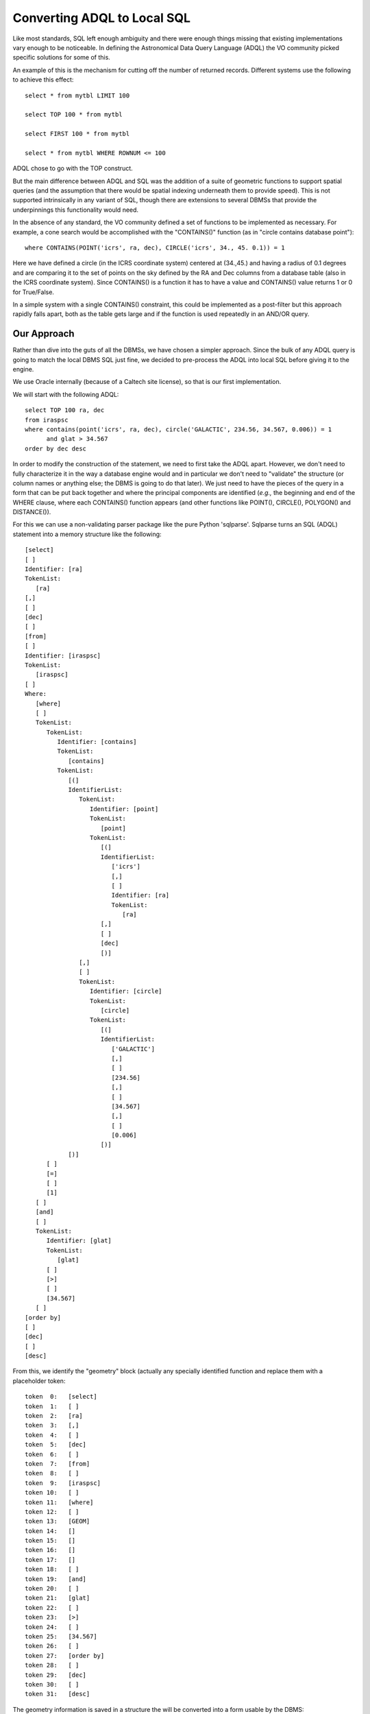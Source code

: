 Converting ADQL to Local SQL
============================
Like most standards, SQL left enough ambiguity and there were enough things missing
that existing implementations vary enough to be noticeable.  In defining the
Astronomical Data Query Language (ADQL) the VO community picked specific solutions
for some of this.

An example of this is the mechanism for cutting off the number of returned records.
Different systems use the following to achieve this effect::

    select * from mytbl LIMIT 100

    select TOP 100 * from mytbl

    select FIRST 100 * from mytbl

    select * from mytbl WHERE ROWNUM <= 100

ADQL chose to go with the TOP construct.

But the main difference between ADQL and SQL was the addition of a suite of
geometric functions to support spatial queries (and the assumption that there
would be spatial indexing underneath them to provide speed).  This is not 
supported intrinsically in any variant of SQL, though there are extensions
to several DBMSs that provide the underpinnings this functionality would need.

In the absence of any standard, the VO community defined a set of functions
to be implemented as necessary.  For example, a cone search would be 
accomplished with the "CONTAINS()" function (as in "circle contains database
point")::

    where CONTAINS(POINT('icrs', ra, dec), CIRCLE('icrs', 34., 45. 0.1)) = 1

Here we have defined a circle (in the ICRS coordinate system) centered at
(34.,45.) and having a radius of 0.1 degrees and are comparing it to the
set of points on the sky defined by the RA and Dec columns from a database
table (also in the ICRS coordinate system).  Since CONTAINS() is a function
it has to have a value and CONTAINS() value returns 1 or 0 for True/False.

In a simple system with a single CONTAINS() constraint, this could be
implemented as a post-filter but this approach rapidly falls apart, both
as the table gets large and if the function is used repeatedly in an 
AND/OR query.


Our Approach
------------
Rather than dive into the guts of all the DBMSs, we have chosen a simpler
approach.  Since the bulk of any ADQL query is going to match the local
DBMS SQL just fine, we decided to pre-process the ADQL into local SQL
before giving it to the engine.

We use Oracle internally (because of a Caltech site license), so that is
our first implementation.  

We will start with the following ADQL::

   select TOP 100 ra, dec 
   from iraspsc 
   where contains(point('icrs', ra, dec), circle('GALACTIC', 234.56, 34.567, 0.006)) = 1 
         and glat > 34.567
   order by dec desc

In order to modify the construction of the statement, we need to first
take the ADQL apart.  However, we don't need to fully characterize it in
the way a database engine would and in particular we don't need to 
"validate" the structure (or column names or anything else;  the DBMS
is going to do that later).  We just need to have the pieces of the query
in a form that can be put back together and where the principal components
are identified (*e.g.,* the beginning and end of the WHERE clause, where
each CONTAINS() function appears (and other functions like POINT(),
CIRCLE(), POLYGON() and DISTANCE()).

For this we can use a non-validating parser package like the pure
Python 'sqlparse'.  Sqlparse turns an SQL (ADQL) statement into a
memory structure like the following::

   [select]
   [ ]
   Identifier: [ra]
   TokenList:
      [ra]
   [,]
   [ ]
   [dec]
   [ ]
   [from]
   [ ]
   Identifier: [iraspsc]
   TokenList:
      [iraspsc]
   [ ]
   Where:
      [where]
      [ ]
      TokenList:
         TokenList:
            Identifier: [contains]
            TokenList:
               [contains]
            TokenList:
               [(]
               IdentifierList:
                  TokenList:
                     Identifier: [point]
                     TokenList:
                        [point]
                     TokenList:
                        [(]
                        IdentifierList:
                           ['icrs']
                           [,]
                           [ ]
                           Identifier: [ra]
                           TokenList:
                              [ra]
                        [,]
                        [ ]
                        [dec]
                        [)]
                  [,]
                  [ ]
                  TokenList:
                     Identifier: [circle]
                     TokenList:
                        [circle]
                     TokenList:
                        [(]
                        IdentifierList:
                           ['GALACTIC']
                           [,]
                           [ ]
                           [234.56]
                           [,]
                           [ ]
                           [34.567]
                           [,]
                           [ ]
                           [0.006]
                        [)]
               [)]
         [ ]
         [=]
         [ ]
         [1]
      [ ]
      [and]
      [ ]
      TokenList:
         Identifier: [glat]
         TokenList:
            [glat]
         [ ]
         [>]
         [ ]
         [34.567]
      [ ]
   [order by]
   [ ]
   [dec]
   [ ]
   [desc]

From this, we identify the "geometry" block (actually any specially identified
function and replace them with a placeholder token::

   token  0:   [select]
   token  1:   [ ]
   token  2:   [ra]
   token  3:   [,]
   token  4:   [ ]
   token  5:   [dec]
   token  6:   [ ]
   token  7:   [from]
   token  8:   [ ]
   token  9:   [iraspsc]
   token 10:   [ ]
   token 11:   [where]
   token 12:   [ ]
   token 13:   [GEOM]
   token 14:   []
   token 15:   []
   token 16:   []
   token 17:   []
   token 18:   [ ]
   token 19:   [and]
   token 20:   [ ]
   token 21:   [glat]
   token 22:   [ ]
   token 23:   [>]
   token 24:   [ ]
   token 25:   [34.567]
   token 26:   [ ]
   token 27:   [order by]
   token 28:   [ ]
   token 29:   [dec]
   token 30:   [ ]
   token 31:   [desc]

The geometry information is saved in a structure the will be converted into
a form usable by the DBMS::

   funcData:
   [
     {
       'name': 'contains',
       'args':
       [
         {'name': 'point', 
          'args': ["'icrs'", 'ra', 'dec']},

         {'name': 'circle',
          'args': ["'GALACTIC'", '234.56', '34.567', '0.006']}
       ], 
         
       'val': '1'
     }
   ]

With these data structures, we can fairly easily move the TOP specification inside the WHERE 
clause as a constraint on ROWNUM and convert each CONTAINS() block into the equivalent constraints 
on the (x,y,z) and spatial index (here 'htm20') columns using the tools 
described `here <spatial_index>`__::

   select ra, dec
   from iraspsc
   where (((-0.797580403011*x)+(0.603104711077*y)+(-0.011410881210*z)>=9.999999945169e-01)
         AND (   (htm14 = 2569468753) 
              OR (htm14 = 2569468758)
              OR (htm14 = 2569468766)
              OR (htm14 BETWEEN 2569468865 AND 2569468879))
          and glat > 34.567)
         AND ROWNUM <= 100
   order by dec desc


Note that the spatial part of this translation is DBMS-agnostic; it would work just as
well with PostgreSQL or SQLite.  The conversion of the TOP directive is actually hardest
for Oracle; other DBMSs would be even easier.

Our databases do not contain records which themselves have extended geometry and we 
can therefore forego ADQL functions like OVERLAPS().  To address this, we would first 
choose a DBMS with intrinsic multi-dimensional support (*e.g.,* a R-Tree index).  
Our translator could then convert the geometric functions into the extended local
DBMS syntax.
